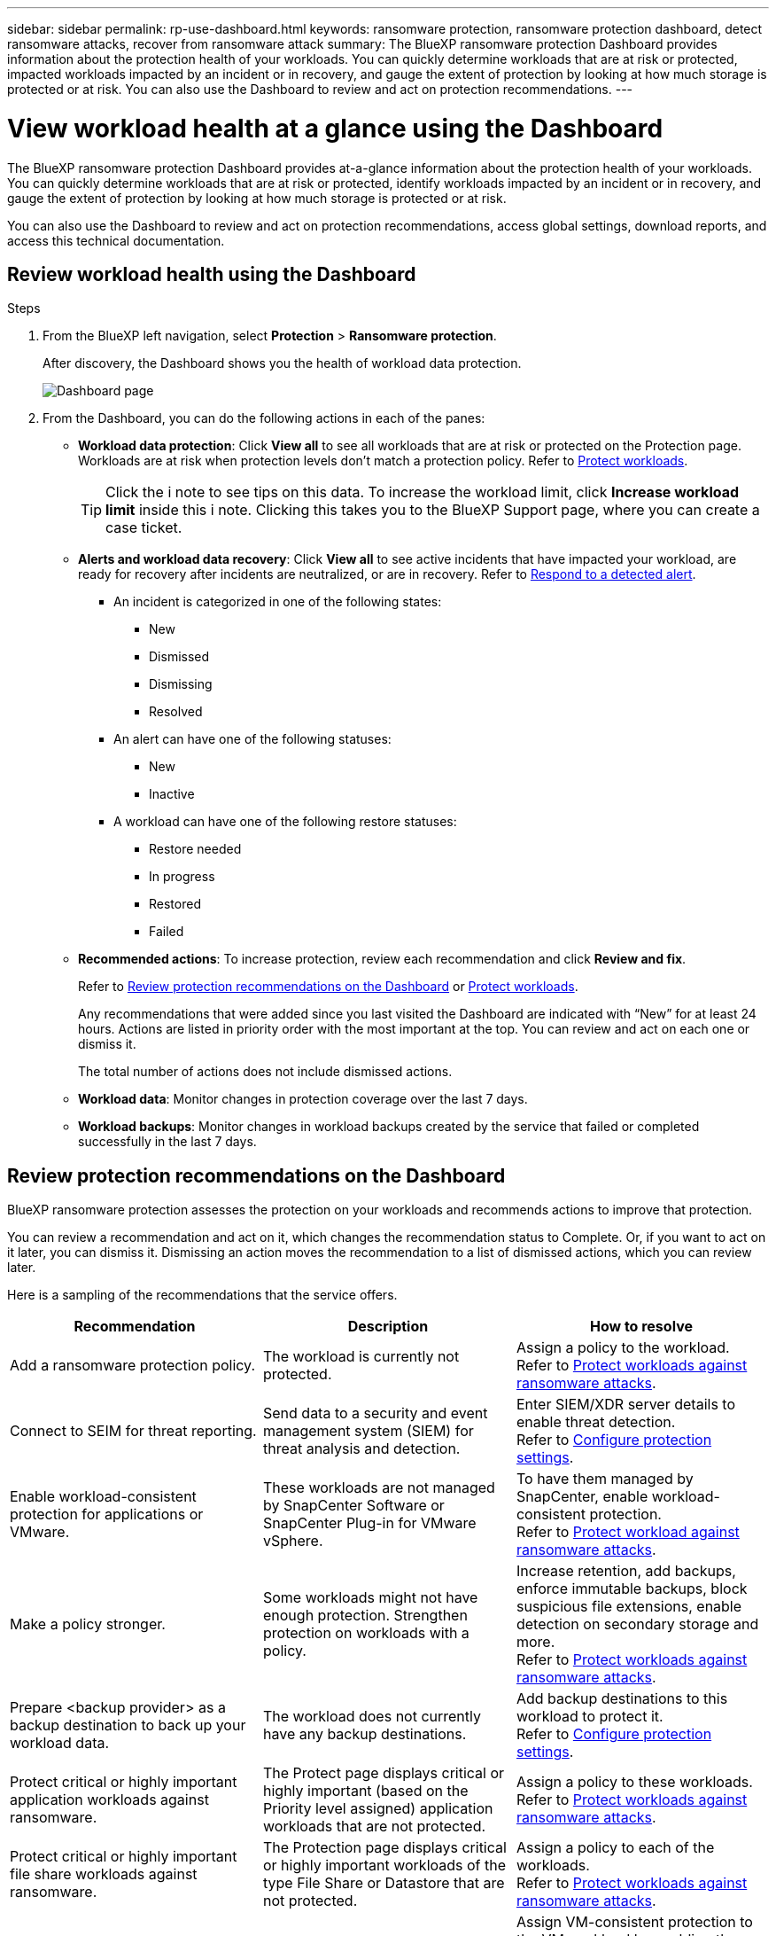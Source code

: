 ---
sidebar: sidebar
permalink: rp-use-dashboard.html
keywords: ransomware protection, ransomware protection dashboard, detect ransomware attacks, recover from ransomware attack
summary: The BlueXP ransomware protection Dashboard provides information about the protection health of your workloads. You can quickly determine workloads that are at risk or protected, impacted workloads impacted by an incident or in recovery, and gauge the extent of protection by looking at how much storage is protected or at risk. You can also use the Dashboard to review and act on protection recommendations.
---

= View workload health at a glance using the Dashboard
:hardbreaks:
:icons: font
:imagesdir: ./media/

[.lead]
The BlueXP ransomware protection Dashboard provides at-a-glance information about the protection health of your workloads. You can quickly determine workloads that are at risk or protected, identify workloads impacted by an incident or in recovery, and gauge the extent of protection by looking at how much storage is protected or at risk.  

You can also use the Dashboard to review and act on protection recommendations, access global settings, download reports, and access this technical documentation. 

== Review workload health using the Dashboard

.Steps

. From the BlueXP left navigation, select *Protection* > *Ransomware protection*. 
+
After discovery, the Dashboard shows you the health of workload data protection. 
+
image:screen-dashboard.png[Dashboard page]


. From the Dashboard, you can do the following actions in each of the panes: 

* *Workload data protection*: Click *View all* to see all workloads that are at risk or protected on the Protection page. Workloads are at risk when protection levels don’t match a protection policy. Refer to link:rp-use-protect.html[Protect workloads].  
+
TIP: Click the i note to see tips on this data. To increase the workload limit, click *Increase workload limit* inside this i note. Clicking this takes you to the BlueXP Support page, where you can create a case ticket. 

* *Alerts and workload data recovery*: Click *View all* to see active incidents that have impacted your workload, are ready for recovery after incidents are neutralized, or are in recovery. Refer to link:rp-use-alert.html[Respond to a detected alert]. 
+
** An incident is categorized in one of the following states: 
+
*** New
*** Dismissed
*** Dismissing
*** Resolved
+ 
** An alert can have one of the following statuses:

*** New 
*** Inactive

** A workload can have one of the following restore statuses: 

*** Restore needed
*** In progress
*** Restored
*** Failed


* *Recommended actions*: To increase protection, review each recommendation and click *Review and fix*. 
+
Refer to link:rp-use-dashboard.html#review-protection-recommendations-on-the-dashboard[Review protection recommendations on the Dashboard] or link:rp-use-protect.html[Protect workloads]. 
+
Any recommendations that were added since you last visited the Dashboard are indicated with “New” for at least 24 hours. Actions are listed in priority order with the most important at the top. You can review and act on each one or dismiss it. 
+
The total number of actions does not include dismissed actions. 

* *Workload data*: Monitor changes in protection coverage over the last 7 days. 

* *Workload backups*: Monitor changes in workload backups created by the service that failed or completed successfully in the last 7 days. 

== Review protection recommendations on the Dashboard

BlueXP ransomware protection assesses the protection on your workloads and recommends actions to improve that protection. 

You can review a recommendation and act on it, which changes the recommendation status to Complete. Or, if you want to act on it later, you can dismiss it. Dismissing an action moves the recommendation to a list of dismissed actions, which you can review later. 

Here is a sampling of the recommendations that the service offers.

[cols=3*,options="header",cols="30,30,30",width="100%"]
|===
| Recommendation
| Description
| How to resolve


| Add a ransomware protection policy. | The workload is currently not protected.  | Assign a policy to the workload. 
Refer to link:rp-use-protect.html[Protect workloads against ransomware attacks].
//|Edit workload name. | Your workloads are using default names. | Give your workload a descriptive name.
//Refer to link:rp-use-manage.html[Manage workloads].
//|Keep software up to date. | Your ONTAP version on all nodes is not up to date. | Improve your protection posture against ransomware by keeping software up to date. 
|Connect to SEIM for threat reporting. | Send data to a security and event management system (SIEM) for threat analysis and detection. | Enter SIEM/XDR server details to enable threat detection. 
Refer to link:rp-use-settings.html[Configure protection settings].
//|Enable threat detection. | Send data to a security and event management system (SIEM) or extended detection and response (XDR) server for threat analysis and detection. | Enter SIEM/XDR server details to enable threat detection. 

|Enable workload-consistent protection for applications or VMware. | These workloads are not managed by SnapCenter Software or SnapCenter Plug-in for VMware vSphere. | To have them managed by SnapCenter, enable workload-consistent protection. 
Refer to link:rp-use-protect.html[Protect workload against ransomware attacks].
|Make a policy stronger. | Some workloads might not have enough protection. Strengthen protection on workloads with a policy. | Increase retention, add backups, enforce immutable backups, block suspicious file extensions, enable detection on secondary storage and more.
Refer to link:rp-use-protect.html[Protect workloads against ransomware attacks].
| Prepare <backup provider> as a backup destination to back up your workload data. | The workload does not currently have any backup destinations. | Add backup destinations to this workload to protect it. 
Refer to link:rp-use-settings.html[Configure protection settings].| Protect critical or highly important application workloads against ransomware. | The Protect page displays critical or highly important (based on the Priority level assigned) application workloads that are not protected. | Assign a policy to these workloads. 
Refer to link:rp-use-protect.html[Protect workloads against ransomware attacks].
| Protect critical or highly important file share workloads against ransomware. |The Protection page displays critical or highly important workloads of the type File Share or Datastore that are not protected. | Assign a policy to each of the workloads.
Refer to link:rp-use-protect.html[Protect workloads against ransomware attacks].
| Register available SnapCenter plugin for VMware vSphere (SCV) with BlueXP | A VM workload is not protected. | Assign  VM-consistent protection to the VM workload by enabling the SnapCenter Plugin for VMware vSphere. 
Refer to link:rp-use-protect.html[Protect workloads against ransomware attacks].
| Register available SnapCenter Server with BlueXP | An application is not protected. | Assign application-consistent protection to the workload by enabling SnapCenter Server. 
Refer to link:rp-use-protect.html[Protect workloads against ransomware attacks].
| Review new alerts. | New alerts exist. | Review the new alerts. 
Refer to link:rp-use-alert.html[Respond to a detected ransomware alert].
|===

.Steps

. From the BlueXP left navigation, select *Protection* > *Ransomware protection*. 

. From the Recommended actions pane, select a recommendation and select *Review and fix*. 

. To dismiss the action until later, select *Dismiss*. 
+
The recommendation clears from the To Do list and appears on the Dismissed list. 
+
TIP: You can later change a dismissed item to a To Do item. When you mark an item completed or you change a dismissed item to a To Do action, the Total actions increases by 1.

. To review information on how to act on the recommendations, select the *information* icon.

== Export protection data to CSV files

You can export data and download CSV files that show details of protection, alerts, and recovery. 

You can download CSV files from any of the main menu options: 

//* *Dashboard:* Contains all summary information for all workloads. 
* *Protection*: Contains the status and details of all workloads, including the total number protected and at risk. 
* *Alerts*: Includes the status and details of all alerts, including the total number of alerts and automated Snapshots. 
* *Recovery*: Includes the status and details of all workloads that need to be restored, including the total number of workloads marked "Restore needed", "In progress," "Restore failed" and "Successfully restored."

If you download CSV files from the Protection, Alerts, or Recovery page, only the data on that page is included in the CSV file. 

The CSV files include data for all workloads on all BlueXP working environments. 

.Steps

. From the BlueXP left navigation, select *Protection* > *Ransomware protection*.
+
image:screen-dashboard.png[Dashboard page]
 
. From the page, select the *Refresh* image:button-refresh.png[Refresh option] option in the upper right to refresh the data that will appear in the files. 

. Do one of the following:
* From the page, select the *Download* image:button-download.png[Download option] option. 

* From the BlueXP ransomware protection menu, select *Reports*. 

. If you selected the *Reports* option, select one of the preconfigured named files and select *Download (CSV)* or *Download (JSON)*. 



== Access technical documentation 

You can access this technical documentation from docs.netapp.com or from inside the BlueXP ransomware protection service. 

.Steps 

. From the BlueXP left navigation, select *Protection* > *Ransomware protection*.

. From the Dashboard, select the vertical *Actions* image:button-actions-vertical.png[Vertical Actions option] option.

. Select one of these options: 
** *What's new* to view information about the features in the current or previous releases in the Release Notes.
** *Documentation* to view the BlueXP ransomware protection documentation Home page and this documentation.  